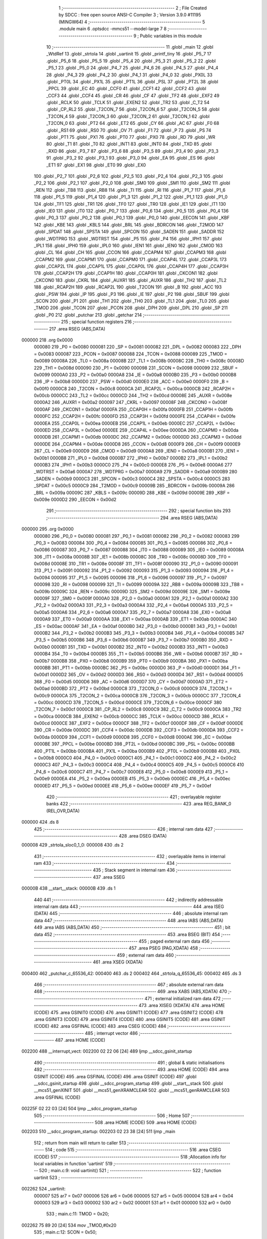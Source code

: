                                       1 ;--------------------------------------------------------
                                      2 ; File Created by SDCC : free open source ANSI-C Compiler
                                      3 ; Version 3.9.0 #11195 (MINGW64)
                                      4 ;--------------------------------------------------------
                                      5 	.module main
                                      6 	.optsdcc -mmcs51 --model-large
                                      7 	
                                      8 ;--------------------------------------------------------
                                      9 ; Public variables in this module
                                     10 ;--------------------------------------------------------
                                     11 	.globl _main
                                     12 	.globl _WtdRef
                                     13 	.globl _strtola
                                     14 	.globl _uartinit
                                     15 	.globl _printf_tiny
                                     16 	.globl _P5_7
                                     17 	.globl _P5_6
                                     18 	.globl _P5_5
                                     19 	.globl _P5_4
                                     20 	.globl _P5_3
                                     21 	.globl _P5_2
                                     22 	.globl _P5_1
                                     23 	.globl _P5_0
                                     24 	.globl _P4_7
                                     25 	.globl _P4_6
                                     26 	.globl _P4_5
                                     27 	.globl _P4_4
                                     28 	.globl _P4_3
                                     29 	.globl _P4_2
                                     30 	.globl _P4_1
                                     31 	.globl _P4_0
                                     32 	.globl _PX0L
                                     33 	.globl _PT0L
                                     34 	.globl _PX1L
                                     35 	.globl _PT1L
                                     36 	.globl _PSL
                                     37 	.globl _PT2L
                                     38 	.globl _PPCL
                                     39 	.globl _EC
                                     40 	.globl _CCF0
                                     41 	.globl _CCF1
                                     42 	.globl _CCF2
                                     43 	.globl _CCF3
                                     44 	.globl _CCF4
                                     45 	.globl _CR
                                     46 	.globl _CF
                                     47 	.globl _TF2
                                     48 	.globl _EXF2
                                     49 	.globl _RCLK
                                     50 	.globl _TCLK
                                     51 	.globl _EXEN2
                                     52 	.globl _TR2
                                     53 	.globl _C_T2
                                     54 	.globl _CP_RL2
                                     55 	.globl _T2CON_7
                                     56 	.globl _T2CON_6
                                     57 	.globl _T2CON_5
                                     58 	.globl _T2CON_4
                                     59 	.globl _T2CON_3
                                     60 	.globl _T2CON_2
                                     61 	.globl _T2CON_1
                                     62 	.globl _T2CON_0
                                     63 	.globl _PT2
                                     64 	.globl _ET2
                                     65 	.globl _CY
                                     66 	.globl _AC
                                     67 	.globl _F0
                                     68 	.globl _RS1
                                     69 	.globl _RS0
                                     70 	.globl _OV
                                     71 	.globl _F1
                                     72 	.globl _P
                                     73 	.globl _PS
                                     74 	.globl _PT1
                                     75 	.globl _PX1
                                     76 	.globl _PT0
                                     77 	.globl _PX0
                                     78 	.globl _RD
                                     79 	.globl _WR
                                     80 	.globl _T1
                                     81 	.globl _T0
                                     82 	.globl _INT1
                                     83 	.globl _INT0
                                     84 	.globl _TXD
                                     85 	.globl _RXD
                                     86 	.globl _P3_7
                                     87 	.globl _P3_6
                                     88 	.globl _P3_5
                                     89 	.globl _P3_4
                                     90 	.globl _P3_3
                                     91 	.globl _P3_2
                                     92 	.globl _P3_1
                                     93 	.globl _P3_0
                                     94 	.globl _EA
                                     95 	.globl _ES
                                     96 	.globl _ET1
                                     97 	.globl _EX1
                                     98 	.globl _ET0
                                     99 	.globl _EX0
                                    100 	.globl _P2_7
                                    101 	.globl _P2_6
                                    102 	.globl _P2_5
                                    103 	.globl _P2_4
                                    104 	.globl _P2_3
                                    105 	.globl _P2_2
                                    106 	.globl _P2_1
                                    107 	.globl _P2_0
                                    108 	.globl _SM0
                                    109 	.globl _SM1
                                    110 	.globl _SM2
                                    111 	.globl _REN
                                    112 	.globl _TB8
                                    113 	.globl _RB8
                                    114 	.globl _TI
                                    115 	.globl _RI
                                    116 	.globl _P1_7
                                    117 	.globl _P1_6
                                    118 	.globl _P1_5
                                    119 	.globl _P1_4
                                    120 	.globl _P1_3
                                    121 	.globl _P1_2
                                    122 	.globl _P1_1
                                    123 	.globl _P1_0
                                    124 	.globl _TF1
                                    125 	.globl _TR1
                                    126 	.globl _TF0
                                    127 	.globl _TR0
                                    128 	.globl _IE1
                                    129 	.globl _IT1
                                    130 	.globl _IE0
                                    131 	.globl _IT0
                                    132 	.globl _P0_7
                                    133 	.globl _P0_6
                                    134 	.globl _P0_5
                                    135 	.globl _P0_4
                                    136 	.globl _P0_3
                                    137 	.globl _P0_2
                                    138 	.globl _P0_1
                                    139 	.globl _P0_0
                                    140 	.globl _EECON
                                    141 	.globl _KBF
                                    142 	.globl _KBE
                                    143 	.globl _KBLS
                                    144 	.globl _BRL
                                    145 	.globl _BDRCON
                                    146 	.globl _T2MOD
                                    147 	.globl _SPDAT
                                    148 	.globl _SPSTA
                                    149 	.globl _SPCON
                                    150 	.globl _SADEN
                                    151 	.globl _SADDR
                                    152 	.globl _WDTPRG
                                    153 	.globl _WDTRST
                                    154 	.globl _P5
                                    155 	.globl _P4
                                    156 	.globl _IPH1
                                    157 	.globl _IPL1
                                    158 	.globl _IPH0
                                    159 	.globl _IPL0
                                    160 	.globl _IEN1
                                    161 	.globl _IEN0
                                    162 	.globl _CMOD
                                    163 	.globl _CL
                                    164 	.globl _CH
                                    165 	.globl _CCON
                                    166 	.globl _CCAPM4
                                    167 	.globl _CCAPM3
                                    168 	.globl _CCAPM2
                                    169 	.globl _CCAPM1
                                    170 	.globl _CCAPM0
                                    171 	.globl _CCAP4L
                                    172 	.globl _CCAP3L
                                    173 	.globl _CCAP2L
                                    174 	.globl _CCAP1L
                                    175 	.globl _CCAP0L
                                    176 	.globl _CCAP4H
                                    177 	.globl _CCAP3H
                                    178 	.globl _CCAP2H
                                    179 	.globl _CCAP1H
                                    180 	.globl _CCAP0H
                                    181 	.globl _CKCON1
                                    182 	.globl _CKCON0
                                    183 	.globl _CKRL
                                    184 	.globl _AUXR1
                                    185 	.globl _AUXR
                                    186 	.globl _TH2
                                    187 	.globl _TL2
                                    188 	.globl _RCAP2H
                                    189 	.globl _RCAP2L
                                    190 	.globl _T2CON
                                    191 	.globl _B
                                    192 	.globl _ACC
                                    193 	.globl _PSW
                                    194 	.globl _IP
                                    195 	.globl _P3
                                    196 	.globl _IE
                                    197 	.globl _P2
                                    198 	.globl _SBUF
                                    199 	.globl _SCON
                                    200 	.globl _P1
                                    201 	.globl _TH1
                                    202 	.globl _TH0
                                    203 	.globl _TL1
                                    204 	.globl _TL0
                                    205 	.globl _TMOD
                                    206 	.globl _TCON
                                    207 	.globl _PCON
                                    208 	.globl _DPH
                                    209 	.globl _DPL
                                    210 	.globl _SP
                                    211 	.globl _P0
                                    212 	.globl _putchar
                                    213 	.globl _getchar
                                    214 ;--------------------------------------------------------
                                    215 ; special function registers
                                    216 ;--------------------------------------------------------
                                    217 	.area RSEG    (ABS,DATA)
      000000                        218 	.org 0x0000
                           000080   219 _P0	=	0x0080
                           000081   220 _SP	=	0x0081
                           000082   221 _DPL	=	0x0082
                           000083   222 _DPH	=	0x0083
                           000087   223 _PCON	=	0x0087
                           000088   224 _TCON	=	0x0088
                           000089   225 _TMOD	=	0x0089
                           00008A   226 _TL0	=	0x008a
                           00008B   227 _TL1	=	0x008b
                           00008C   228 _TH0	=	0x008c
                           00008D   229 _TH1	=	0x008d
                           000090   230 _P1	=	0x0090
                           000098   231 _SCON	=	0x0098
                           000099   232 _SBUF	=	0x0099
                           0000A0   233 _P2	=	0x00a0
                           0000A8   234 _IE	=	0x00a8
                           0000B0   235 _P3	=	0x00b0
                           0000B8   236 _IP	=	0x00b8
                           0000D0   237 _PSW	=	0x00d0
                           0000E0   238 _ACC	=	0x00e0
                           0000F0   239 _B	=	0x00f0
                           0000C8   240 _T2CON	=	0x00c8
                           0000CA   241 _RCAP2L	=	0x00ca
                           0000CB   242 _RCAP2H	=	0x00cb
                           0000CC   243 _TL2	=	0x00cc
                           0000CD   244 _TH2	=	0x00cd
                           00008E   245 _AUXR	=	0x008e
                           0000A2   246 _AUXR1	=	0x00a2
                           000097   247 _CKRL	=	0x0097
                           00008F   248 _CKCON0	=	0x008f
                           0000AF   249 _CKCON1	=	0x00af
                           0000FA   250 _CCAP0H	=	0x00fa
                           0000FB   251 _CCAP1H	=	0x00fb
                           0000FC   252 _CCAP2H	=	0x00fc
                           0000FD   253 _CCAP3H	=	0x00fd
                           0000FE   254 _CCAP4H	=	0x00fe
                           0000EA   255 _CCAP0L	=	0x00ea
                           0000EB   256 _CCAP1L	=	0x00eb
                           0000EC   257 _CCAP2L	=	0x00ec
                           0000ED   258 _CCAP3L	=	0x00ed
                           0000EE   259 _CCAP4L	=	0x00ee
                           0000DA   260 _CCAPM0	=	0x00da
                           0000DB   261 _CCAPM1	=	0x00db
                           0000DC   262 _CCAPM2	=	0x00dc
                           0000DD   263 _CCAPM3	=	0x00dd
                           0000DE   264 _CCAPM4	=	0x00de
                           0000D8   265 _CCON	=	0x00d8
                           0000F9   266 _CH	=	0x00f9
                           0000E9   267 _CL	=	0x00e9
                           0000D9   268 _CMOD	=	0x00d9
                           0000A8   269 _IEN0	=	0x00a8
                           0000B1   270 _IEN1	=	0x00b1
                           0000B8   271 _IPL0	=	0x00b8
                           0000B7   272 _IPH0	=	0x00b7
                           0000B2   273 _IPL1	=	0x00b2
                           0000B3   274 _IPH1	=	0x00b3
                           0000C0   275 _P4	=	0x00c0
                           0000E8   276 _P5	=	0x00e8
                           0000A6   277 _WDTRST	=	0x00a6
                           0000A7   278 _WDTPRG	=	0x00a7
                           0000A9   279 _SADDR	=	0x00a9
                           0000B9   280 _SADEN	=	0x00b9
                           0000C3   281 _SPCON	=	0x00c3
                           0000C4   282 _SPSTA	=	0x00c4
                           0000C5   283 _SPDAT	=	0x00c5
                           0000C9   284 _T2MOD	=	0x00c9
                           00009B   285 _BDRCON	=	0x009b
                           00009A   286 _BRL	=	0x009a
                           00009C   287 _KBLS	=	0x009c
                           00009D   288 _KBE	=	0x009d
                           00009E   289 _KBF	=	0x009e
                           0000D2   290 _EECON	=	0x00d2
                                    291 ;--------------------------------------------------------
                                    292 ; special function bits
                                    293 ;--------------------------------------------------------
                                    294 	.area RSEG    (ABS,DATA)
      000000                        295 	.org 0x0000
                           000080   296 _P0_0	=	0x0080
                           000081   297 _P0_1	=	0x0081
                           000082   298 _P0_2	=	0x0082
                           000083   299 _P0_3	=	0x0083
                           000084   300 _P0_4	=	0x0084
                           000085   301 _P0_5	=	0x0085
                           000086   302 _P0_6	=	0x0086
                           000087   303 _P0_7	=	0x0087
                           000088   304 _IT0	=	0x0088
                           000089   305 _IE0	=	0x0089
                           00008A   306 _IT1	=	0x008a
                           00008B   307 _IE1	=	0x008b
                           00008C   308 _TR0	=	0x008c
                           00008D   309 _TF0	=	0x008d
                           00008E   310 _TR1	=	0x008e
                           00008F   311 _TF1	=	0x008f
                           000090   312 _P1_0	=	0x0090
                           000091   313 _P1_1	=	0x0091
                           000092   314 _P1_2	=	0x0092
                           000093   315 _P1_3	=	0x0093
                           000094   316 _P1_4	=	0x0094
                           000095   317 _P1_5	=	0x0095
                           000096   318 _P1_6	=	0x0096
                           000097   319 _P1_7	=	0x0097
                           000098   320 _RI	=	0x0098
                           000099   321 _TI	=	0x0099
                           00009A   322 _RB8	=	0x009a
                           00009B   323 _TB8	=	0x009b
                           00009C   324 _REN	=	0x009c
                           00009D   325 _SM2	=	0x009d
                           00009E   326 _SM1	=	0x009e
                           00009F   327 _SM0	=	0x009f
                           0000A0   328 _P2_0	=	0x00a0
                           0000A1   329 _P2_1	=	0x00a1
                           0000A2   330 _P2_2	=	0x00a2
                           0000A3   331 _P2_3	=	0x00a3
                           0000A4   332 _P2_4	=	0x00a4
                           0000A5   333 _P2_5	=	0x00a5
                           0000A6   334 _P2_6	=	0x00a6
                           0000A7   335 _P2_7	=	0x00a7
                           0000A8   336 _EX0	=	0x00a8
                           0000A9   337 _ET0	=	0x00a9
                           0000AA   338 _EX1	=	0x00aa
                           0000AB   339 _ET1	=	0x00ab
                           0000AC   340 _ES	=	0x00ac
                           0000AF   341 _EA	=	0x00af
                           0000B0   342 _P3_0	=	0x00b0
                           0000B1   343 _P3_1	=	0x00b1
                           0000B2   344 _P3_2	=	0x00b2
                           0000B3   345 _P3_3	=	0x00b3
                           0000B4   346 _P3_4	=	0x00b4
                           0000B5   347 _P3_5	=	0x00b5
                           0000B6   348 _P3_6	=	0x00b6
                           0000B7   349 _P3_7	=	0x00b7
                           0000B0   350 _RXD	=	0x00b0
                           0000B1   351 _TXD	=	0x00b1
                           0000B2   352 _INT0	=	0x00b2
                           0000B3   353 _INT1	=	0x00b3
                           0000B4   354 _T0	=	0x00b4
                           0000B5   355 _T1	=	0x00b5
                           0000B6   356 _WR	=	0x00b6
                           0000B7   357 _RD	=	0x00b7
                           0000B8   358 _PX0	=	0x00b8
                           0000B9   359 _PT0	=	0x00b9
                           0000BA   360 _PX1	=	0x00ba
                           0000BB   361 _PT1	=	0x00bb
                           0000BC   362 _PS	=	0x00bc
                           0000D0   363 _P	=	0x00d0
                           0000D1   364 _F1	=	0x00d1
                           0000D2   365 _OV	=	0x00d2
                           0000D3   366 _RS0	=	0x00d3
                           0000D4   367 _RS1	=	0x00d4
                           0000D5   368 _F0	=	0x00d5
                           0000D6   369 _AC	=	0x00d6
                           0000D7   370 _CY	=	0x00d7
                           0000AD   371 _ET2	=	0x00ad
                           0000BD   372 _PT2	=	0x00bd
                           0000C8   373 _T2CON_0	=	0x00c8
                           0000C9   374 _T2CON_1	=	0x00c9
                           0000CA   375 _T2CON_2	=	0x00ca
                           0000CB   376 _T2CON_3	=	0x00cb
                           0000CC   377 _T2CON_4	=	0x00cc
                           0000CD   378 _T2CON_5	=	0x00cd
                           0000CE   379 _T2CON_6	=	0x00ce
                           0000CF   380 _T2CON_7	=	0x00cf
                           0000C8   381 _CP_RL2	=	0x00c8
                           0000C9   382 _C_T2	=	0x00c9
                           0000CA   383 _TR2	=	0x00ca
                           0000CB   384 _EXEN2	=	0x00cb
                           0000CC   385 _TCLK	=	0x00cc
                           0000CD   386 _RCLK	=	0x00cd
                           0000CE   387 _EXF2	=	0x00ce
                           0000CF   388 _TF2	=	0x00cf
                           0000DF   389 _CF	=	0x00df
                           0000DE   390 _CR	=	0x00de
                           0000DC   391 _CCF4	=	0x00dc
                           0000DB   392 _CCF3	=	0x00db
                           0000DA   393 _CCF2	=	0x00da
                           0000D9   394 _CCF1	=	0x00d9
                           0000D8   395 _CCF0	=	0x00d8
                           0000AE   396 _EC	=	0x00ae
                           0000BE   397 _PPCL	=	0x00be
                           0000BD   398 _PT2L	=	0x00bd
                           0000BC   399 _PSL	=	0x00bc
                           0000BB   400 _PT1L	=	0x00bb
                           0000BA   401 _PX1L	=	0x00ba
                           0000B9   402 _PT0L	=	0x00b9
                           0000B8   403 _PX0L	=	0x00b8
                           0000C0   404 _P4_0	=	0x00c0
                           0000C1   405 _P4_1	=	0x00c1
                           0000C2   406 _P4_2	=	0x00c2
                           0000C3   407 _P4_3	=	0x00c3
                           0000C4   408 _P4_4	=	0x00c4
                           0000C5   409 _P4_5	=	0x00c5
                           0000C6   410 _P4_6	=	0x00c6
                           0000C7   411 _P4_7	=	0x00c7
                           0000E8   412 _P5_0	=	0x00e8
                           0000E9   413 _P5_1	=	0x00e9
                           0000EA   414 _P5_2	=	0x00ea
                           0000EB   415 _P5_3	=	0x00eb
                           0000EC   416 _P5_4	=	0x00ec
                           0000ED   417 _P5_5	=	0x00ed
                           0000EE   418 _P5_6	=	0x00ee
                           0000EF   419 _P5_7	=	0x00ef
                                    420 ;--------------------------------------------------------
                                    421 ; overlayable register banks
                                    422 ;--------------------------------------------------------
                                    423 	.area REG_BANK_0	(REL,OVR,DATA)
      000000                        424 	.ds 8
                                    425 ;--------------------------------------------------------
                                    426 ; internal ram data
                                    427 ;--------------------------------------------------------
                                    428 	.area DSEG    (DATA)
      000008                        429 _strtola_sloc0_1_0:
      000008                        430 	.ds 2
                                    431 ;--------------------------------------------------------
                                    432 ; overlayable items in internal ram 
                                    433 ;--------------------------------------------------------
                                    434 ;--------------------------------------------------------
                                    435 ; Stack segment in internal ram 
                                    436 ;--------------------------------------------------------
                                    437 	.area	SSEG
      00000B                        438 __start__stack:
      00000B                        439 	.ds	1
                                    440 
                                    441 ;--------------------------------------------------------
                                    442 ; indirectly addressable internal ram data
                                    443 ;--------------------------------------------------------
                                    444 	.area ISEG    (DATA)
                                    445 ;--------------------------------------------------------
                                    446 ; absolute internal ram data
                                    447 ;--------------------------------------------------------
                                    448 	.area IABS    (ABS,DATA)
                                    449 	.area IABS    (ABS,DATA)
                                    450 ;--------------------------------------------------------
                                    451 ; bit data
                                    452 ;--------------------------------------------------------
                                    453 	.area BSEG    (BIT)
                                    454 ;--------------------------------------------------------
                                    455 ; paged external ram data
                                    456 ;--------------------------------------------------------
                                    457 	.area PSEG    (PAG,XDATA)
                                    458 ;--------------------------------------------------------
                                    459 ; external ram data
                                    460 ;--------------------------------------------------------
                                    461 	.area XSEG    (XDATA)
      000400                        462 _putchar_c_65536_42:
      000400                        463 	.ds 2
      000402                        464 _strtola_q_65536_45:
      000402                        465 	.ds 3
                                    466 ;--------------------------------------------------------
                                    467 ; absolute external ram data
                                    468 ;--------------------------------------------------------
                                    469 	.area XABS    (ABS,XDATA)
                                    470 ;--------------------------------------------------------
                                    471 ; external initialized ram data
                                    472 ;--------------------------------------------------------
                                    473 	.area XISEG   (XDATA)
                                    474 	.area HOME    (CODE)
                                    475 	.area GSINIT0 (CODE)
                                    476 	.area GSINIT1 (CODE)
                                    477 	.area GSINIT2 (CODE)
                                    478 	.area GSINIT3 (CODE)
                                    479 	.area GSINIT4 (CODE)
                                    480 	.area GSINIT5 (CODE)
                                    481 	.area GSINIT  (CODE)
                                    482 	.area GSFINAL (CODE)
                                    483 	.area CSEG    (CODE)
                                    484 ;--------------------------------------------------------
                                    485 ; interrupt vector 
                                    486 ;--------------------------------------------------------
                                    487 	.area HOME    (CODE)
      002200                        488 __interrupt_vect:
      002200 02 22 06         [24]  489 	ljmp	__sdcc_gsinit_startup
                                    490 ;--------------------------------------------------------
                                    491 ; global & static initialisations
                                    492 ;--------------------------------------------------------
                                    493 	.area HOME    (CODE)
                                    494 	.area GSINIT  (CODE)
                                    495 	.area GSFINAL (CODE)
                                    496 	.area GSINIT  (CODE)
                                    497 	.globl __sdcc_gsinit_startup
                                    498 	.globl __sdcc_program_startup
                                    499 	.globl __start__stack
                                    500 	.globl __mcs51_genXINIT
                                    501 	.globl __mcs51_genXRAMCLEAR
                                    502 	.globl __mcs51_genRAMCLEAR
                                    503 	.area GSFINAL (CODE)
      00225F 02 22 03         [24]  504 	ljmp	__sdcc_program_startup
                                    505 ;--------------------------------------------------------
                                    506 ; Home
                                    507 ;--------------------------------------------------------
                                    508 	.area HOME    (CODE)
                                    509 	.area HOME    (CODE)
      002203                        510 __sdcc_program_startup:
      002203 02 23 38         [24]  511 	ljmp	_main
                                    512 ;	return from main will return to caller
                                    513 ;--------------------------------------------------------
                                    514 ; code
                                    515 ;--------------------------------------------------------
                                    516 	.area CSEG    (CODE)
                                    517 ;------------------------------------------------------------
                                    518 ;Allocation info for local variables in function 'uartinit'
                                    519 ;------------------------------------------------------------
                                    520 ;	main.c:9: void uartinit()
                                    521 ;	-----------------------------------------
                                    522 ;	 function uartinit
                                    523 ;	-----------------------------------------
      002262                        524 _uartinit:
                           000007   525 	ar7 = 0x07
                           000006   526 	ar6 = 0x06
                           000005   527 	ar5 = 0x05
                           000004   528 	ar4 = 0x04
                           000003   529 	ar3 = 0x03
                           000002   530 	ar2 = 0x02
                           000001   531 	ar1 = 0x01
                           000000   532 	ar0 = 0x00
                                    533 ;	main.c:11: TMOD = 0x20;
      002262 75 89 20         [24]  534 	mov	_TMOD,#0x20
                                    535 ;	main.c:12: SCON = 0x50;
      002265 75 98 50         [24]  536 	mov	_SCON,#0x50
                                    537 ;	main.c:13: TH1 = 0xFD;
      002268 75 8D FD         [24]  538 	mov	_TH1,#0xfd
                                    539 ;	main.c:14: TR1 =1;
                                    540 ;	assignBit
      00226B D2 8E            [12]  541 	setb	_TR1
                                    542 ;	main.c:15: }
      00226D 22               [24]  543 	ret
                                    544 ;------------------------------------------------------------
                                    545 ;Allocation info for local variables in function 'putchar'
                                    546 ;------------------------------------------------------------
                                    547 ;c                         Allocated with name '_putchar_c_65536_42'
                                    548 ;------------------------------------------------------------
                                    549 ;	main.c:16: int putchar(int c)
                                    550 ;	-----------------------------------------
                                    551 ;	 function putchar
                                    552 ;	-----------------------------------------
      00226E                        553 _putchar:
      00226E AF 83            [24]  554 	mov	r7,dph
      002270 E5 82            [12]  555 	mov	a,dpl
      002272 90 04 00         [24]  556 	mov	dptr,#_putchar_c_65536_42
      002275 F0               [24]  557 	movx	@dptr,a
      002276 EF               [12]  558 	mov	a,r7
      002277 A3               [24]  559 	inc	dptr
      002278 F0               [24]  560 	movx	@dptr,a
                                    561 ;	main.c:18: while(!TI);                         // checking the TI interrupt bit, when it sets, the data is sent
      002279                        562 00101$:
                                    563 ;	main.c:19: TI=0;
                                    564 ;	assignBit
      002279 10 99 02         [24]  565 	jbc	_TI,00114$
      00227C 80 FB            [24]  566 	sjmp	00101$
      00227E                        567 00114$:
                                    568 ;	main.c:20: SBUF = c;
      00227E 90 04 00         [24]  569 	mov	dptr,#_putchar_c_65536_42
      002281 E0               [24]  570 	movx	a,@dptr
      002282 FE               [12]  571 	mov	r6,a
      002283 A3               [24]  572 	inc	dptr
      002284 E0               [24]  573 	movx	a,@dptr
      002285 8E 99            [24]  574 	mov	_SBUF,r6
                                    575 ;	main.c:21: return 1;
      002287 90 00 01         [24]  576 	mov	dptr,#0x0001
                                    577 ;	main.c:22: }
      00228A 22               [24]  578 	ret
                                    579 ;------------------------------------------------------------
                                    580 ;Allocation info for local variables in function 'getchar'
                                    581 ;------------------------------------------------------------
                                    582 ;	main.c:23: int getchar()
                                    583 ;	-----------------------------------------
                                    584 ;	 function getchar
                                    585 ;	-----------------------------------------
      00228B                        586 _getchar:
                                    587 ;	main.c:25: while(!RI);                             // checking the RI interrupt bit, when it sets, the data is received
      00228B                        588 00101$:
                                    589 ;	main.c:26: RI=0;
                                    590 ;	assignBit
      00228B 10 98 02         [24]  591 	jbc	_RI,00114$
      00228E 80 FB            [24]  592 	sjmp	00101$
      002290                        593 00114$:
                                    594 ;	main.c:27: return SBUF;
      002290 AE 99            [24]  595 	mov	r6,_SBUF
      002292 7F 00            [12]  596 	mov	r7,#0x00
      002294 8E 82            [24]  597 	mov	dpl,r6
      002296 8F 83            [24]  598 	mov	dph,r7
                                    599 ;	main.c:28: }
      002298 22               [24]  600 	ret
                                    601 ;------------------------------------------------------------
                                    602 ;Allocation info for local variables in function 'strtola'
                                    603 ;------------------------------------------------------------
                                    604 ;res                       Allocated to registers r6 r7 
                                    605 ;sloc0                     Allocated with name '_strtola_sloc0_1_0'
                                    606 ;q                         Allocated with name '_strtola_q_65536_45'
                                    607 ;i                         Allocated with name '_strtola_i_65536_46'
                                    608 ;a                         Allocated with name '_strtola_a_65536_46'
                                    609 ;------------------------------------------------------------
                                    610 ;	main.c:29: uint16_t strtola(int *q)
                                    611 ;	-----------------------------------------
                                    612 ;	 function strtola
                                    613 ;	-----------------------------------------
      002299                        614 _strtola:
      002299 AF F0            [24]  615 	mov	r7,b
      00229B AE 83            [24]  616 	mov	r6,dph
      00229D E5 82            [12]  617 	mov	a,dpl
      00229F 90 04 02         [24]  618 	mov	dptr,#_strtola_q_65536_45
      0022A2 F0               [24]  619 	movx	@dptr,a
      0022A3 EE               [12]  620 	mov	a,r6
      0022A4 A3               [24]  621 	inc	dptr
      0022A5 F0               [24]  622 	movx	@dptr,a
      0022A6 EF               [12]  623 	mov	a,r7
      0022A7 A3               [24]  624 	inc	dptr
      0022A8 F0               [24]  625 	movx	@dptr,a
                                    626 ;	main.c:31: __data uint16_t res=0;
      0022A9 7E 00            [12]  627 	mov	r6,#0x00
      0022AB 7F 00            [12]  628 	mov	r7,#0x00
                                    629 ;	main.c:32: do
      0022AD 90 04 02         [24]  630 	mov	dptr,#_strtola_q_65536_45
      0022B0 E0               [24]  631 	movx	a,@dptr
      0022B1 FB               [12]  632 	mov	r3,a
      0022B2 A3               [24]  633 	inc	dptr
      0022B3 E0               [24]  634 	movx	a,@dptr
      0022B4 FC               [12]  635 	mov	r4,a
      0022B5 A3               [24]  636 	inc	dptr
      0022B6 E0               [24]  637 	movx	a,@dptr
      0022B7 FD               [12]  638 	mov	r5,a
      0022B8                        639 00101$:
                                    640 ;	main.c:33: {   a=*q-'0';
      0022B8 8B 82            [24]  641 	mov	dpl,r3
      0022BA 8C 83            [24]  642 	mov	dph,r4
      0022BC 8D F0            [24]  643 	mov	b,r5
      0022BE 12 26 22         [24]  644 	lcall	__gptrget
      0022C1 24 D0            [12]  645 	add	a,#0xd0
      0022C3 FA               [12]  646 	mov	r2,a
                                    647 ;	main.c:34: res=(res*10)+a;         // Logic from C99 basic itoa function
      0022C4 90 04 05         [24]  648 	mov	dptr,#__mulint_PARM_2
      0022C7 EE               [12]  649 	mov	a,r6
      0022C8 F0               [24]  650 	movx	@dptr,a
      0022C9 EF               [12]  651 	mov	a,r7
      0022CA A3               [24]  652 	inc	dptr
      0022CB F0               [24]  653 	movx	@dptr,a
      0022CC 90 00 0A         [24]  654 	mov	dptr,#0x000a
      0022CF C0 05            [24]  655 	push	ar5
      0022D1 C0 04            [24]  656 	push	ar4
      0022D3 C0 03            [24]  657 	push	ar3
      0022D5 C0 02            [24]  658 	push	ar2
      0022D7 12 26 02         [24]  659 	lcall	__mulint
      0022DA 85 82 08         [24]  660 	mov	_strtola_sloc0_1_0,dpl
      0022DD 85 83 09         [24]  661 	mov	(_strtola_sloc0_1_0 + 1),dph
      0022E0 D0 02            [24]  662 	pop	ar2
      0022E2 D0 03            [24]  663 	pop	ar3
      0022E4 D0 04            [24]  664 	pop	ar4
      0022E6 D0 05            [24]  665 	pop	ar5
      0022E8 8A 01            [24]  666 	mov	ar1,r2
      0022EA 7A 00            [12]  667 	mov	r2,#0x00
      0022EC E9               [12]  668 	mov	a,r1
      0022ED 25 08            [12]  669 	add	a,_strtola_sloc0_1_0
      0022EF FE               [12]  670 	mov	r6,a
      0022F0 EA               [12]  671 	mov	a,r2
      0022F1 35 09            [12]  672 	addc	a,(_strtola_sloc0_1_0 + 1)
      0022F3 FF               [12]  673 	mov	r7,a
                                    674 ;	main.c:35: *q++;
      0022F4 74 02            [12]  675 	mov	a,#0x02
      0022F6 2B               [12]  676 	add	a,r3
      0022F7 FB               [12]  677 	mov	r3,a
      0022F8 E4               [12]  678 	clr	a
      0022F9 3C               [12]  679 	addc	a,r4
      0022FA FC               [12]  680 	mov	r4,a
      0022FB 90 04 02         [24]  681 	mov	dptr,#_strtola_q_65536_45
      0022FE EB               [12]  682 	mov	a,r3
      0022FF F0               [24]  683 	movx	@dptr,a
      002300 EC               [12]  684 	mov	a,r4
      002301 A3               [24]  685 	inc	dptr
      002302 F0               [24]  686 	movx	@dptr,a
      002303 ED               [12]  687 	mov	a,r5
      002304 A3               [24]  688 	inc	dptr
      002305 F0               [24]  689 	movx	@dptr,a
                                    690 ;	main.c:36: }while(*q!=13);
      002306 8B 82            [24]  691 	mov	dpl,r3
      002308 8C 83            [24]  692 	mov	dph,r4
      00230A 8D F0            [24]  693 	mov	b,r5
      00230C 12 26 22         [24]  694 	lcall	__gptrget
      00230F F9               [12]  695 	mov	r1,a
      002310 A3               [24]  696 	inc	dptr
      002311 12 26 22         [24]  697 	lcall	__gptrget
      002314 FA               [12]  698 	mov	r2,a
      002315 B9 0D A0         [24]  699 	cjne	r1,#0x0d,00101$
      002318 BA 00 9D         [24]  700 	cjne	r2,#0x00,00101$
                                    701 ;	main.c:37: return res;
      00231B 90 04 02         [24]  702 	mov	dptr,#_strtola_q_65536_45
      00231E EB               [12]  703 	mov	a,r3
      00231F F0               [24]  704 	movx	@dptr,a
      002320 EC               [12]  705 	mov	a,r4
      002321 A3               [24]  706 	inc	dptr
      002322 F0               [24]  707 	movx	@dptr,a
      002323 ED               [12]  708 	mov	a,r5
      002324 A3               [24]  709 	inc	dptr
      002325 F0               [24]  710 	movx	@dptr,a
      002326 8E 82            [24]  711 	mov	dpl,r6
      002328 8F 83            [24]  712 	mov	dph,r7
                                    713 ;	main.c:38: }
      00232A 22               [24]  714 	ret
                                    715 ;------------------------------------------------------------
                                    716 ;Allocation info for local variables in function 'WtdRef'
                                    717 ;------------------------------------------------------------
                                    718 ;	main.c:39: void WtdRef()
                                    719 ;	-----------------------------------------
                                    720 ;	 function WtdRef
                                    721 ;	-----------------------------------------
      00232B                        722 _WtdRef:
                                    723 ;	main.c:41: IE = IE & 0xBF;
      00232B 53 A8 BF         [24]  724 	anl	_IE,#0xbf
                                    725 ;	main.c:42: CCAP4L = 0x00;
      00232E 75 EE 00         [24]  726 	mov	_CCAP4L,#0x00
                                    727 ;	main.c:43: CCAP4H = CH;
      002331 85 F9 FE         [24]  728 	mov	_CCAP4H,_CH
                                    729 ;	main.c:44: IE = IE | 0x40;
      002334 43 A8 40         [24]  730 	orl	_IE,#0x40
                                    731 ;	main.c:46: }
      002337 22               [24]  732 	ret
                                    733 ;------------------------------------------------------------
                                    734 ;Allocation info for local variables in function 'main'
                                    735 ;------------------------------------------------------------
                                    736 ;a                         Allocated with name '_main_a_65536_50'
                                    737 ;------------------------------------------------------------
                                    738 ;	main.c:47: void main(void)
                                    739 ;	-----------------------------------------
                                    740 ;	 function main
                                    741 ;	-----------------------------------------
      002338                        742 _main:
                                    743 ;	main.c:51: CH=0;
      002338 75 F9 00         [24]  744 	mov	_CH,#0x00
                                    745 ;	main.c:52: CL=0;
      00233B 75 E9 00         [24]  746 	mov	_CL,#0x00
                                    747 ;	main.c:53: CMOD = 0x43;
      00233E 75 D9 43         [24]  748 	mov	_CMOD,#0x43
                                    749 ;	main.c:54: IE=0xC0;
      002341 75 A8 C0         [24]  750 	mov	_IE,#0xc0
                                    751 ;	main.c:55: CR=1;
                                    752 ;	assignBit
      002344 D2 DE            [12]  753 	setb	_CR
                                    754 ;	main.c:57: do
      002346                        755 00110$:
                                    756 ;	main.c:58: {   CKCON0=0;
      002346 75 8F 00         [24]  757 	mov	_CKCON0,#0x00
                                    758 ;	main.c:59: printf_tiny("\n\r Welcome to Supplemental Part DEMO");
      002349 74 42            [12]  759 	mov	a,#___str_0
      00234B C0 E0            [24]  760 	push	acc
      00234D 74 26            [12]  761 	mov	a,#(___str_0 >> 8)
      00234F C0 E0            [24]  762 	push	acc
      002351 12 24 F9         [24]  763 	lcall	_printf_tiny
      002354 15 81            [12]  764 	dec	sp
      002356 15 81            [12]  765 	dec	sp
                                    766 ;	main.c:60: printf_tiny("\n\r Your Choices Are:");
      002358 74 67            [12]  767 	mov	a,#___str_1
      00235A C0 E0            [24]  768 	push	acc
      00235C 74 26            [12]  769 	mov	a,#(___str_1 >> 8)
      00235E C0 E0            [24]  770 	push	acc
      002360 12 24 F9         [24]  771 	lcall	_printf_tiny
      002363 15 81            [12]  772 	dec	sp
      002365 15 81            [12]  773 	dec	sp
                                    774 ;	main.c:61: printf_tiny("\n\r 1. START PWM");
      002367 74 7C            [12]  775 	mov	a,#___str_2
      002369 C0 E0            [24]  776 	push	acc
      00236B 74 26            [12]  777 	mov	a,#(___str_2 >> 8)
      00236D C0 E0            [24]  778 	push	acc
      00236F 12 24 F9         [24]  779 	lcall	_printf_tiny
      002372 15 81            [12]  780 	dec	sp
      002374 15 81            [12]  781 	dec	sp
                                    782 ;	main.c:62: printf_tiny("\n\r 2. STOP PWM");
      002376 74 8C            [12]  783 	mov	a,#___str_3
      002378 C0 E0            [24]  784 	push	acc
      00237A 74 26            [12]  785 	mov	a,#(___str_3 >> 8)
      00237C C0 E0            [24]  786 	push	acc
      00237E 12 24 F9         [24]  787 	lcall	_printf_tiny
      002381 15 81            [12]  788 	dec	sp
      002383 15 81            [12]  789 	dec	sp
                                    790 ;	main.c:63: printf_tiny("\n\r 3. MAXIMUM FREQUENCY");
      002385 74 9B            [12]  791 	mov	a,#___str_4
      002387 C0 E0            [24]  792 	push	acc
      002389 74 26            [12]  793 	mov	a,#(___str_4 >> 8)
      00238B C0 E0            [24]  794 	push	acc
      00238D 12 24 F9         [24]  795 	lcall	_printf_tiny
      002390 15 81            [12]  796 	dec	sp
      002392 15 81            [12]  797 	dec	sp
                                    798 ;	main.c:64: printf_tiny("\n\r 4. MINIMUM FREQUENCY");
      002394 74 B3            [12]  799 	mov	a,#___str_5
      002396 C0 E0            [24]  800 	push	acc
      002398 74 26            [12]  801 	mov	a,#(___str_5 >> 8)
      00239A C0 E0            [24]  802 	push	acc
      00239C 12 24 F9         [24]  803 	lcall	_printf_tiny
      00239F 15 81            [12]  804 	dec	sp
      0023A1 15 81            [12]  805 	dec	sp
                                    806 ;	main.c:65: printf_tiny("\n\r 5. IDLE MODE");
      0023A3 74 CB            [12]  807 	mov	a,#___str_6
      0023A5 C0 E0            [24]  808 	push	acc
      0023A7 74 26            [12]  809 	mov	a,#(___str_6 >> 8)
      0023A9 C0 E0            [24]  810 	push	acc
      0023AB 12 24 F9         [24]  811 	lcall	_printf_tiny
      0023AE 15 81            [12]  812 	dec	sp
      0023B0 15 81            [12]  813 	dec	sp
                                    814 ;	main.c:66: printf_tiny("\n\r 6. POWER DOWN MODE");
      0023B2 74 DB            [12]  815 	mov	a,#___str_7
      0023B4 C0 E0            [24]  816 	push	acc
      0023B6 74 26            [12]  817 	mov	a,#(___str_7 >> 8)
      0023B8 C0 E0            [24]  818 	push	acc
      0023BA 12 24 F9         [24]  819 	lcall	_printf_tiny
      0023BD 15 81            [12]  820 	dec	sp
      0023BF 15 81            [12]  821 	dec	sp
                                    822 ;	main.c:67: printf_tiny("\n\r 7. EXIT");
      0023C1 74 F1            [12]  823 	mov	a,#___str_8
      0023C3 C0 E0            [24]  824 	push	acc
      0023C5 74 26            [12]  825 	mov	a,#(___str_8 >> 8)
      0023C7 C0 E0            [24]  826 	push	acc
      0023C9 12 24 F9         [24]  827 	lcall	_printf_tiny
      0023CC 15 81            [12]  828 	dec	sp
      0023CE 15 81            [12]  829 	dec	sp
                                    830 ;	main.c:68: printf_tiny("\n\r Enter Options:");
      0023D0 74 FC            [12]  831 	mov	a,#___str_9
      0023D2 C0 E0            [24]  832 	push	acc
      0023D4 74 26            [12]  833 	mov	a,#(___str_9 >> 8)
      0023D6 C0 E0            [24]  834 	push	acc
      0023D8 12 24 F9         [24]  835 	lcall	_printf_tiny
      0023DB 15 81            [12]  836 	dec	sp
      0023DD 15 81            [12]  837 	dec	sp
                                    838 ;	main.c:69: a=getchar();
      0023DF 12 22 8B         [24]  839 	lcall	_getchar
      0023E2 AE 82            [24]  840 	mov	r6,dpl
                                    841 ;	main.c:70: putchar(a);
      0023E4 8E 05            [24]  842 	mov	ar5,r6
      0023E6 7F 00            [12]  843 	mov	r7,#0x00
      0023E8 8D 82            [24]  844 	mov	dpl,r5
      0023EA 8F 83            [24]  845 	mov	dph,r7
      0023EC C0 06            [24]  846 	push	ar6
      0023EE 12 22 6E         [24]  847 	lcall	_putchar
      0023F1 D0 06            [24]  848 	pop	ar6
                                    849 ;	main.c:71: switch(a)
      0023F3 BE 31 00         [24]  850 	cjne	r6,#0x31,00127$
      0023F6                        851 00127$:
      0023F6 50 03            [24]  852 	jnc	00128$
      0023F8 02 24 DE         [24]  853 	ljmp	00108$
      0023FB                        854 00128$:
      0023FB EE               [12]  855 	mov	a,r6
      0023FC 24 C8            [12]  856 	add	a,#0xff - 0x37
      0023FE 50 03            [24]  857 	jnc	00129$
      002400 02 24 DE         [24]  858 	ljmp	00108$
      002403                        859 00129$:
      002403 EE               [12]  860 	mov	a,r6
      002404 24 CF            [12]  861 	add	a,#0xcf
      002406 FF               [12]  862 	mov	r7,a
      002407 2F               [12]  863 	add	a,r7
      002408 2F               [12]  864 	add	a,r7
      002409 90 24 0D         [24]  865 	mov	dptr,#00130$
      00240C 73               [24]  866 	jmp	@a+dptr
      00240D                        867 00130$:
      00240D 02 24 22         [24]  868 	ljmp	00101$
      002410 02 24 4A         [24]  869 	ljmp	00102$
      002413 02 24 6C         [24]  870 	ljmp	00103$
      002416 02 24 8D         [24]  871 	ljmp	00104$
      002419 02 24 A8         [24]  872 	ljmp	00105$
      00241C 02 24 C3         [24]  873 	ljmp	00106$
      00241F 02 24 F1         [24]  874 	ljmp	00111$
                                    875 ;	main.c:73: case '1':printf_tiny("\n\n\r STARTING PWM \n\r");
      002422                        876 00101$:
      002422 C0 06            [24]  877 	push	ar6
      002424 74 0E            [12]  878 	mov	a,#___str_10
      002426 C0 E0            [24]  879 	push	acc
      002428 74 27            [12]  880 	mov	a,#(___str_10 >> 8)
      00242A C0 E0            [24]  881 	push	acc
      00242C 12 24 F9         [24]  882 	lcall	_printf_tiny
      00242F 15 81            [12]  883 	dec	sp
      002431 15 81            [12]  884 	dec	sp
      002433 D0 06            [24]  885 	pop	ar6
                                    886 ;	main.c:74: CKCON0=1;
      002435 75 8F 01         [24]  887 	mov	_CKCON0,#0x01
                                    888 ;	main.c:75: CH=0;
      002438 75 F9 00         [24]  889 	mov	_CH,#0x00
                                    890 ;	main.c:76: CL=0;
      00243B 75 E9 00         [24]  891 	mov	_CL,#0x00
                                    892 ;	main.c:77: CCAP2L = 0x40;
      00243E 75 EC 40         [24]  893 	mov	_CCAP2L,#0x40
                                    894 ;	main.c:78: CCAP2H = 0x8D;
      002441 75 FC 8D         [24]  895 	mov	_CCAP2H,#0x8d
                                    896 ;	main.c:79: CCAPM2= 0x42;
      002444 75 DC 42         [24]  897 	mov	_CCAPM2,#0x42
                                    898 ;	main.c:80: break;
      002447 02 24 F1         [24]  899 	ljmp	00111$
                                    900 ;	main.c:81: case '2':
      00244A                        901 00102$:
                                    902 ;	main.c:82: printf_tiny("\n\n\r STOPING PWM\n\r");
      00244A C0 06            [24]  903 	push	ar6
      00244C 74 22            [12]  904 	mov	a,#___str_11
      00244E C0 E0            [24]  905 	push	acc
      002450 74 27            [12]  906 	mov	a,#(___str_11 >> 8)
      002452 C0 E0            [24]  907 	push	acc
      002454 12 24 F9         [24]  908 	lcall	_printf_tiny
      002457 15 81            [12]  909 	dec	sp
      002459 15 81            [12]  910 	dec	sp
      00245B D0 06            [24]  911 	pop	ar6
                                    912 ;	main.c:83: CKCON0=1;
      00245D 75 8F 01         [24]  913 	mov	_CKCON0,#0x01
                                    914 ;	main.c:84: CH=0;
      002460 75 F9 00         [24]  915 	mov	_CH,#0x00
                                    916 ;	main.c:85: CL=0;
      002463 75 E9 00         [24]  917 	mov	_CL,#0x00
                                    918 ;	main.c:86: CCAPM2= 0x00;
      002466 75 DC 00         [24]  919 	mov	_CCAPM2,#0x00
                                    920 ;	main.c:87: break;
      002469 02 24 F1         [24]  921 	ljmp	00111$
                                    922 ;	main.c:88: case '3':
      00246C                        923 00103$:
                                    924 ;	main.c:89: printf_tiny("\n\n\r Maximum Frequency\n\r");
      00246C C0 06            [24]  925 	push	ar6
      00246E 74 34            [12]  926 	mov	a,#___str_12
      002470 C0 E0            [24]  927 	push	acc
      002472 74 27            [12]  928 	mov	a,#(___str_12 >> 8)
      002474 C0 E0            [24]  929 	push	acc
      002476 12 24 F9         [24]  930 	lcall	_printf_tiny
      002479 15 81            [12]  931 	dec	sp
      00247B 15 81            [12]  932 	dec	sp
      00247D D0 06            [24]  933 	pop	ar6
                                    934 ;	main.c:90: CKCON0=1;
      00247F 75 8F 01         [24]  935 	mov	_CKCON0,#0x01
                                    936 ;	main.c:91: CH=0;
      002482 75 F9 00         [24]  937 	mov	_CH,#0x00
                                    938 ;	main.c:92: CL=0;
      002485 75 E9 00         [24]  939 	mov	_CL,#0x00
                                    940 ;	main.c:93: CKRL = 0xFF;
      002488 75 97 FF         [24]  941 	mov	_CKRL,#0xff
                                    942 ;	main.c:94: break;
                                    943 ;	main.c:95: case '4':
      00248B 80 64            [24]  944 	sjmp	00111$
      00248D                        945 00104$:
                                    946 ;	main.c:96: printf_tiny("\n\n\r Minimum Frequency\n\r");
      00248D C0 06            [24]  947 	push	ar6
      00248F 74 4C            [12]  948 	mov	a,#___str_13
      002491 C0 E0            [24]  949 	push	acc
      002493 74 27            [12]  950 	mov	a,#(___str_13 >> 8)
      002495 C0 E0            [24]  951 	push	acc
      002497 12 24 F9         [24]  952 	lcall	_printf_tiny
      00249A 15 81            [12]  953 	dec	sp
      00249C 15 81            [12]  954 	dec	sp
      00249E D0 06            [24]  955 	pop	ar6
                                    956 ;	main.c:97: CKCON0=1;
      0024A0 75 8F 01         [24]  957 	mov	_CKCON0,#0x01
                                    958 ;	main.c:98: CKRL = 0x00;
      0024A3 75 97 00         [24]  959 	mov	_CKRL,#0x00
                                    960 ;	main.c:99: break;
                                    961 ;	main.c:100: case '5':
      0024A6 80 49            [24]  962 	sjmp	00111$
      0024A8                        963 00105$:
                                    964 ;	main.c:101: printf_tiny("\n\n\r IDLE MODE\n\r");
      0024A8 C0 06            [24]  965 	push	ar6
      0024AA 74 64            [12]  966 	mov	a,#___str_14
      0024AC C0 E0            [24]  967 	push	acc
      0024AE 74 27            [12]  968 	mov	a,#(___str_14 >> 8)
      0024B0 C0 E0            [24]  969 	push	acc
      0024B2 12 24 F9         [24]  970 	lcall	_printf_tiny
      0024B5 15 81            [12]  971 	dec	sp
      0024B7 15 81            [12]  972 	dec	sp
      0024B9 D0 06            [24]  973 	pop	ar6
                                    974 ;	main.c:102: CKCON0=1;
      0024BB 75 8F 01         [24]  975 	mov	_CKCON0,#0x01
                                    976 ;	main.c:103: PCON=1;
      0024BE 75 87 01         [24]  977 	mov	_PCON,#0x01
                                    978 ;	main.c:104: break;
                                    979 ;	main.c:105: case '6':
      0024C1 80 2E            [24]  980 	sjmp	00111$
      0024C3                        981 00106$:
                                    982 ;	main.c:106: printf_tiny("\n\n\r POWER DOWN MODE\n\r");
      0024C3 C0 06            [24]  983 	push	ar6
      0024C5 74 74            [12]  984 	mov	a,#___str_15
      0024C7 C0 E0            [24]  985 	push	acc
      0024C9 74 27            [12]  986 	mov	a,#(___str_15 >> 8)
      0024CB C0 E0            [24]  987 	push	acc
      0024CD 12 24 F9         [24]  988 	lcall	_printf_tiny
      0024D0 15 81            [12]  989 	dec	sp
      0024D2 15 81            [12]  990 	dec	sp
      0024D4 D0 06            [24]  991 	pop	ar6
                                    992 ;	main.c:107: PCON=2;
      0024D6 75 87 02         [24]  993 	mov	_PCON,#0x02
                                    994 ;	main.c:108: CKCON0=1;
      0024D9 75 8F 01         [24]  995 	mov	_CKCON0,#0x01
                                    996 ;	main.c:109: break;
                                    997 ;	main.c:111: default: printf_tiny("\n\n\r Sorry Wrong Option, Enter Again\n\r");
      0024DC 80 13            [24]  998 	sjmp	00111$
      0024DE                        999 00108$:
      0024DE C0 06            [24] 1000 	push	ar6
      0024E0 74 8A            [12] 1001 	mov	a,#___str_16
      0024E2 C0 E0            [24] 1002 	push	acc
      0024E4 74 27            [12] 1003 	mov	a,#(___str_16 >> 8)
      0024E6 C0 E0            [24] 1004 	push	acc
      0024E8 12 24 F9         [24] 1005 	lcall	_printf_tiny
      0024EB 15 81            [12] 1006 	dec	sp
      0024ED 15 81            [12] 1007 	dec	sp
      0024EF D0 06            [24] 1008 	pop	ar6
                                   1009 ;	main.c:113: }
      0024F1                       1010 00111$:
                                   1011 ;	main.c:114: }while(a!='7');
      0024F1 BE 37 01         [24] 1012 	cjne	r6,#0x37,00131$
      0024F4 22               [24] 1013 	ret
      0024F5                       1014 00131$:
      0024F5 02 23 46         [24] 1015 	ljmp	00110$
                                   1016 ;	main.c:115: }
      0024F8 22               [24] 1017 	ret
                                   1018 	.area CSEG    (CODE)
                                   1019 	.area CONST   (CODE)
                                   1020 	.area CONST   (CODE)
      002642                       1021 ___str_0:
      002642 0A                    1022 	.db 0x0a
      002643 0D                    1023 	.db 0x0d
      002644 20 57 65 6C 63 6F 6D  1024 	.ascii " Welcome to Supplemental Part DEMO"
             65 20 74 6F 20 53 75
             70 70 6C 65 6D 65 6E
             74 61 6C 20 50 61 72
             74 20 44 45 4D 4F
      002666 00                    1025 	.db 0x00
                                   1026 	.area CSEG    (CODE)
                                   1027 	.area CONST   (CODE)
      002667                       1028 ___str_1:
      002667 0A                    1029 	.db 0x0a
      002668 0D                    1030 	.db 0x0d
      002669 20 59 6F 75 72 20 43  1031 	.ascii " Your Choices Are:"
             68 6F 69 63 65 73 20
             41 72 65 3A
      00267B 00                    1032 	.db 0x00
                                   1033 	.area CSEG    (CODE)
                                   1034 	.area CONST   (CODE)
      00267C                       1035 ___str_2:
      00267C 0A                    1036 	.db 0x0a
      00267D 0D                    1037 	.db 0x0d
      00267E 20 31 2E 20 53 54 41  1038 	.ascii " 1. START PWM"
             52 54 20 50 57 4D
      00268B 00                    1039 	.db 0x00
                                   1040 	.area CSEG    (CODE)
                                   1041 	.area CONST   (CODE)
      00268C                       1042 ___str_3:
      00268C 0A                    1043 	.db 0x0a
      00268D 0D                    1044 	.db 0x0d
      00268E 20 32 2E 20 53 54 4F  1045 	.ascii " 2. STOP PWM"
             50 20 50 57 4D
      00269A 00                    1046 	.db 0x00
                                   1047 	.area CSEG    (CODE)
                                   1048 	.area CONST   (CODE)
      00269B                       1049 ___str_4:
      00269B 0A                    1050 	.db 0x0a
      00269C 0D                    1051 	.db 0x0d
      00269D 20 33 2E 20 4D 41 58  1052 	.ascii " 3. MAXIMUM FREQUENCY"
             49 4D 55 4D 20 46 52
             45 51 55 45 4E 43 59
      0026B2 00                    1053 	.db 0x00
                                   1054 	.area CSEG    (CODE)
                                   1055 	.area CONST   (CODE)
      0026B3                       1056 ___str_5:
      0026B3 0A                    1057 	.db 0x0a
      0026B4 0D                    1058 	.db 0x0d
      0026B5 20 34 2E 20 4D 49 4E  1059 	.ascii " 4. MINIMUM FREQUENCY"
             49 4D 55 4D 20 46 52
             45 51 55 45 4E 43 59
      0026CA 00                    1060 	.db 0x00
                                   1061 	.area CSEG    (CODE)
                                   1062 	.area CONST   (CODE)
      0026CB                       1063 ___str_6:
      0026CB 0A                    1064 	.db 0x0a
      0026CC 0D                    1065 	.db 0x0d
      0026CD 20 35 2E 20 49 44 4C  1066 	.ascii " 5. IDLE MODE"
             45 20 4D 4F 44 45
      0026DA 00                    1067 	.db 0x00
                                   1068 	.area CSEG    (CODE)
                                   1069 	.area CONST   (CODE)
      0026DB                       1070 ___str_7:
      0026DB 0A                    1071 	.db 0x0a
      0026DC 0D                    1072 	.db 0x0d
      0026DD 20 36 2E 20 50 4F 57  1073 	.ascii " 6. POWER DOWN MODE"
             45 52 20 44 4F 57 4E
             20 4D 4F 44 45
      0026F0 00                    1074 	.db 0x00
                                   1075 	.area CSEG    (CODE)
                                   1076 	.area CONST   (CODE)
      0026F1                       1077 ___str_8:
      0026F1 0A                    1078 	.db 0x0a
      0026F2 0D                    1079 	.db 0x0d
      0026F3 20 37 2E 20 45 58 49  1080 	.ascii " 7. EXIT"
             54
      0026FB 00                    1081 	.db 0x00
                                   1082 	.area CSEG    (CODE)
                                   1083 	.area CONST   (CODE)
      0026FC                       1084 ___str_9:
      0026FC 0A                    1085 	.db 0x0a
      0026FD 0D                    1086 	.db 0x0d
      0026FE 20 45 6E 74 65 72 20  1087 	.ascii " Enter Options:"
             4F 70 74 69 6F 6E 73
             3A
      00270D 00                    1088 	.db 0x00
                                   1089 	.area CSEG    (CODE)
                                   1090 	.area CONST   (CODE)
      00270E                       1091 ___str_10:
      00270E 0A                    1092 	.db 0x0a
      00270F 0A                    1093 	.db 0x0a
      002710 0D                    1094 	.db 0x0d
      002711 20 53 54 41 52 54 49  1095 	.ascii " STARTING PWM "
             4E 47 20 50 57 4D 20
      00271F 0A                    1096 	.db 0x0a
      002720 0D                    1097 	.db 0x0d
      002721 00                    1098 	.db 0x00
                                   1099 	.area CSEG    (CODE)
                                   1100 	.area CONST   (CODE)
      002722                       1101 ___str_11:
      002722 0A                    1102 	.db 0x0a
      002723 0A                    1103 	.db 0x0a
      002724 0D                    1104 	.db 0x0d
      002725 20 53 54 4F 50 49 4E  1105 	.ascii " STOPING PWM"
             47 20 50 57 4D
      002731 0A                    1106 	.db 0x0a
      002732 0D                    1107 	.db 0x0d
      002733 00                    1108 	.db 0x00
                                   1109 	.area CSEG    (CODE)
                                   1110 	.area CONST   (CODE)
      002734                       1111 ___str_12:
      002734 0A                    1112 	.db 0x0a
      002735 0A                    1113 	.db 0x0a
      002736 0D                    1114 	.db 0x0d
      002737 20 4D 61 78 69 6D 75  1115 	.ascii " Maximum Frequency"
             6D 20 46 72 65 71 75
             65 6E 63 79
      002749 0A                    1116 	.db 0x0a
      00274A 0D                    1117 	.db 0x0d
      00274B 00                    1118 	.db 0x00
                                   1119 	.area CSEG    (CODE)
                                   1120 	.area CONST   (CODE)
      00274C                       1121 ___str_13:
      00274C 0A                    1122 	.db 0x0a
      00274D 0A                    1123 	.db 0x0a
      00274E 0D                    1124 	.db 0x0d
      00274F 20 4D 69 6E 69 6D 75  1125 	.ascii " Minimum Frequency"
             6D 20 46 72 65 71 75
             65 6E 63 79
      002761 0A                    1126 	.db 0x0a
      002762 0D                    1127 	.db 0x0d
      002763 00                    1128 	.db 0x00
                                   1129 	.area CSEG    (CODE)
                                   1130 	.area CONST   (CODE)
      002764                       1131 ___str_14:
      002764 0A                    1132 	.db 0x0a
      002765 0A                    1133 	.db 0x0a
      002766 0D                    1134 	.db 0x0d
      002767 20 49 44 4C 45 20 4D  1135 	.ascii " IDLE MODE"
             4F 44 45
      002771 0A                    1136 	.db 0x0a
      002772 0D                    1137 	.db 0x0d
      002773 00                    1138 	.db 0x00
                                   1139 	.area CSEG    (CODE)
                                   1140 	.area CONST   (CODE)
      002774                       1141 ___str_15:
      002774 0A                    1142 	.db 0x0a
      002775 0A                    1143 	.db 0x0a
      002776 0D                    1144 	.db 0x0d
      002777 20 50 4F 57 45 52 20  1145 	.ascii " POWER DOWN MODE"
             44 4F 57 4E 20 4D 4F
             44 45
      002787 0A                    1146 	.db 0x0a
      002788 0D                    1147 	.db 0x0d
      002789 00                    1148 	.db 0x00
                                   1149 	.area CSEG    (CODE)
                                   1150 	.area CONST   (CODE)
      00278A                       1151 ___str_16:
      00278A 0A                    1152 	.db 0x0a
      00278B 0A                    1153 	.db 0x0a
      00278C 0D                    1154 	.db 0x0d
      00278D 20 53 6F 72 72 79 20  1155 	.ascii " Sorry Wrong Option, Enter Again"
             57 72 6F 6E 67 20 4F
             70 74 69 6F 6E 2C 20
             45 6E 74 65 72 20 41
             67 61 69 6E
      0027AD 0A                    1156 	.db 0x0a
      0027AE 0D                    1157 	.db 0x0d
      0027AF 00                    1158 	.db 0x00
                                   1159 	.area CSEG    (CODE)
                                   1160 	.area XINIT   (CODE)
                                   1161 	.area CABS    (ABS,CODE)
